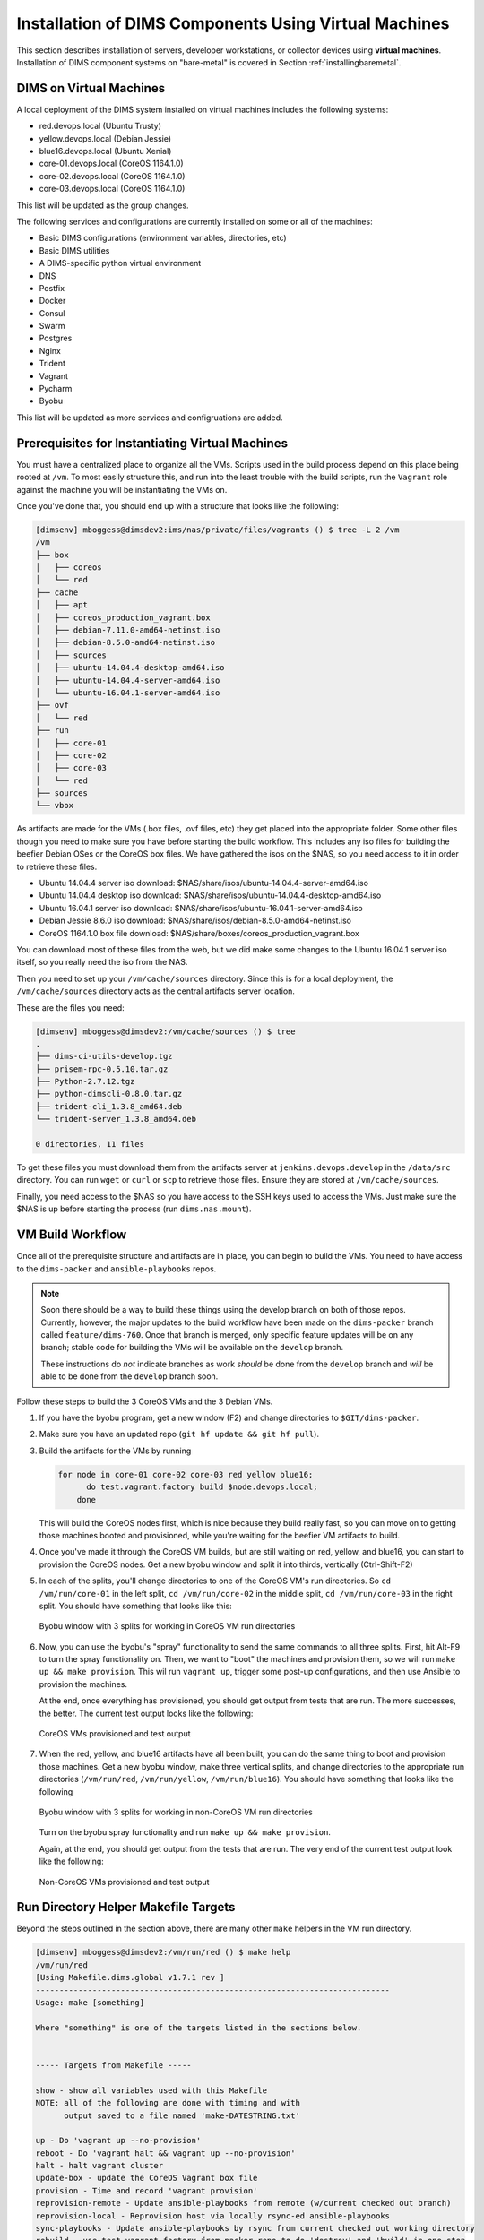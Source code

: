 .. _installingvirtualmachines:

Installation of DIMS Components Using Virtual Machines
======================================================

This section describes installation of servers, developer workstations,
or collector devices using **virtual machines**. Installation
of DIMS component systems on "bare-metal" is covered in Section
:ref:`installingbaremetal`.


DIMS on Virtual Machines
------------------------

A local deployment of the DIMS system installed on virtual machines
includes the following systems:

* red.devops.local (Ubuntu Trusty)
* yellow.devops.local (Debian Jessie)
* blue16.devops.local (Ubuntu Xenial)
* core-01.devops.local (CoreOS 1164.1.0)
* core-02.devops.local (CoreOS 1164.1.0)
* core-03.devops.local (CoreOS 1164.1.0)

This list will be updated as the group changes.

The following services and configurations are currently installed on
some or all of the machines:

* Basic DIMS configurations (environment variables, directories, etc)
* Basic DIMS utilities
* A DIMS-specific python virtual environment
* DNS
* Postfix
* Docker
* Consul
* Swarm
* Postgres
* Nginx
* Trident
* Vagrant
* Pycharm
* Byobu

This list will be updated as more services and configruations are added.

Prerequisites for Instantiating Virtual Machines
------------------------------------------------

You must have a centralized place to organize all the VMs. Scripts used
in the build process depend on this place being rooted at ``/vm``. To
most easily structure this, and run into the least trouble with the
build scripts, run the ``Vagrant`` role against the machine you will
be instantiating the VMs on.

Once you've done that, you should end up with a structure that looks like
the following:

.. code-block:: none

    [dimsenv] mboggess@dimsdev2:ims/nas/private/files/vagrants () $ tree -L 2 /vm
    /vm
    ├── box
    │   ├── coreos
    │   └── red
    ├── cache
    │   ├── apt
    │   ├── coreos_production_vagrant.box
    │   ├── debian-7.11.0-amd64-netinst.iso
    │   ├── debian-8.5.0-amd64-netinst.iso
    │   ├── sources
    │   ├── ubuntu-14.04.4-desktop-amd64.iso
    │   ├── ubuntu-14.04.4-server-amd64.iso
    │   └── ubuntu-16.04.1-server-amd64.iso
    ├── ovf
    │   └── red
    ├── run
    │   ├── core-01
    │   ├── core-02
    │   ├── core-03
    │   └── red
    ├── sources
    └── vbox

..

As artifacts are made for the VMs (.box files, .ovf files, etc) they get placed into
the appropriate folder. Some other files though you need to make sure you have before
starting the build workflow. This includes any iso files for building the beefier
Debian OSes or the CoreOS box files. We have gathered the isos on the $NAS, so you
need access to it in order to retrieve these files.

* Ubuntu 14.04.4 server iso download: $NAS/share/isos/ubuntu-14.04.4-server-amd64.iso
* Ubuntu 14.04.4 desktop iso download: $NAS/share/isos/ubuntu-14.04.4-desktop-amd64.iso
* Ubuntu 16.04.1 server iso download: $NAS/share/isos/ubuntu-16.04.1-server-amd64.iso
* Debian Jessie 8.6.0 iso download: $NAS/share/isos/debian-8.5.0-amd64-netinst.iso
* CoreOS 1164.1.0 box file download: $NAS/share/boxes/coreos_production_vagrant.box

You can download most of these files from the web, but we did make some changes to
the Ubuntu 16.04.1 server iso itself, so you really need the iso from the NAS.

Then you need to set up your ``/vm/cache/sources`` directory. Since this is for a local
deployment, the ``/vm/cache/sources`` directory acts as the central artifacts server
location.

These are the files you need:

.. code-block:: none

    [dimsenv] mboggess@dimsdev2:/vm/cache/sources () $ tree
    .
    ├── dims-ci-utils-develop.tgz
    ├── prisem-rpc-0.5.10.tar.gz
    ├── Python-2.7.12.tgz
    ├── python-dimscli-0.8.0.tar.gz
    ├── trident-cli_1.3.8_amd64.deb
    └── trident-server_1.3.8_amd64.deb
    
    0 directories, 11 files

..

To get these files you must download them from the artifacts server
at ``jenkins.devops.develop`` in the ``/data/src`` directory. You
can run ``wget`` or ``curl`` or ``scp`` to retrieve those files.
Ensure they are stored at ``/vm/cache/sources``.

Finally, you need access to the $NAS so you have access to the
SSH keys used to access the VMs. Just make sure the $NAS is up
before starting the process (run ``dims.nas.mount``).

VM Build Workflow
-----------------

Once all of the prerequisite structure and artifacts are in place,
you can begin to build the VMs. You need to have access to the
``dims-packer`` and ``ansible-playbooks`` repos.

.. note::

    Soon there should be a way to build these things using the
    develop branch on both of those repos. Currently, however,
    the major updates to the build workflow have been made on
    the ``dims-packer`` branch called ``feature/dims-760``. Once
    that branch is merged, only specific feature updates will
    be on any branch; stable code for building the VMs will
    be available on the ``develop`` branch.

    These instructions do *not* indicate branches as work *should*
    be done from the ``develop`` branch and *will* be able to be
    done from the ``develop`` branch soon.

..

Follow these steps to build the 3 CoreOS VMs and the 3 Debian VMs.

#. If you have the byobu program, get a new window (F2) and change
   directories to ``$GIT/dims-packer``. 

#. Make sure you have an updated repo (``git hf update && git hf pull``).

#. Build the artifacts for the VMs by running

   .. code-block:: none

      for node in core-01 core-02 core-03 red yellow blue16;
	    do test.vagrant.factory build $node.devops.local;
	  done

   ..

   This will build the CoreOS nodes first, which is nice because they
   build really fast, so you can move on to getting those machines booted
   and provisioned, while you're waiting for the beefier VM artifacts to build.

#. Once you've made it through the CoreOS VM builds, but are still waiting
   on red, yellow, and blue16, you can start to provision the CoreOS nodes.
   Get a new byobu window and split it into thirds, vertically (Ctrl-Shift-F2)

#. In each of the splits, you'll change directories to one of the CoreOS VM's
   run directories. So ``cd /vm/run/core-01`` in the left split, ``cd /vm/run/core-02``
   in the middle split, ``cd /vm/run/core-03`` in the right split. You should
   have something that looks like this:

   .. figure:: images/coreossplits.png
       :width: 90%
       :align: center

       Byobu window with 3 splits for working in CoreOS VM run directories

   ..

#. Now, you can use the byobu's "spray" functionality to send the same commands
   to all three splits. First, hit Alt-F9 to turn the spray functionality on.
   Then, we want to "boot" the machines and provision them, so we will run
   ``make up && make provision``. This wil run ``vagrant up``, trigger some
   post-up configurations, and then use Ansible to provision the machines.

   At the end, once everything has provisioned, you should get output from
   tests that are run. The more successes, the better. The current test output
   looks like the following:

   .. figure:: images/coreosprovisionedtests.png
       :width: 90%
       :align: center

       CoreOS VMs provisioned and test output

   ..

#. When the red, yellow, and blue16 artifacts have all been built, you can do
   the same thing to boot and provision those machines. Get a new byobu window,
   make three vertical splits, and change directories to the appropriate run
   directories (``/vm/run/red``, ``/vm/run/yellow``, ``/vm/run/blue16``). You
   should have something that looks like the following

   .. figure:: images/noncoreossplits.png
       :width: 90%
       :align: center

       Byobu window with 3 splits for working in non-CoreOS VM run directories

   ..

   Turn on the byobu spray functionality and run ``make up && make provision``.

   Again, at the end, you should get output from the tests that are run. The very
   end of the current test output look like the following:

   .. figure:: images/noncoreosprovisionedtests.png
       :width: 90%
       :align: center

       Non-CoreOS VMs provisioned and test output

   ..

Run Directory Helper Makefile Targets
-------------------------------------

Beyond the steps outlined in the section above, there are many other
``make`` helpers in the VM run directory.

.. code-block:: none

    [dimsenv] mboggess@dimsdev2:/vm/run/red () $ make help
    /vm/run/red
    [Using Makefile.dims.global v1.7.1 rev ]
    ---------------------------------------------------------------------------
    Usage: make [something]
    
    Where "something" is one of the targets listed in the sections below.
    
    
    ----- Targets from Makefile -----
    
    show - show all variables used with this Makefile
    NOTE: all of the following are done with timing and with
          output saved to a file named 'make-DATESTRING.txt'
    
    up - Do 'vagrant up --no-provision'
    reboot - Do 'vagrant halt && vagrant up --no-provision'
    halt - halt vagrant cluster
    update-box - update the CoreOS Vagrant box file
    provision - Time and record 'vagrant provision'
    reprovision-remote - Update ansible-playbooks from remote (w/current checked out branch)
    reprovision-local - Reprovision host via locally rsync-ed ansible-playbooks
    sync-playbooks - Update ansible-playbooks by rsync from current checked out working directory
    rebuild - use test.vagrant.factory from packer repo to do 'destroy' and 'build' in one step
    destroy - Do 'vagrant destroy'
    clean - Remove unecessary files
    spotless - Remove all temporary files for this VM.
    listvms - lists all configured virtual machines (using 'vboxmanage')
    list - list all running VMs
    vminfo - See some info about VMs
    test - Run 'test.sh' with bash -x and redirect output to 'test.out'
           This is a helper that can be run from the /vagrant
           directory in the VM. Have it write output to a file
           that you follow with "tail -F" and you can observe
           results from the host
    run-tests: Run test.runner for system level tests
                             This will be like at the end of running
                             the Ansible provisioner, but at will.
     @echo 
    ----- Targets from /opt/dims/etc/Makefile.dims.global -----
    
    help - Show this help information (usually the default rule)
    
    dimsdefaults - show default variables included from Makefile.dims.global
    print-SOMETHING - prints the value of variable "SOMETHING"
    version - show the Git revision for this repo
    envcheck - perform checks of requirements for DIMS development
    
    ---------------------------------------------------------------------------

..
